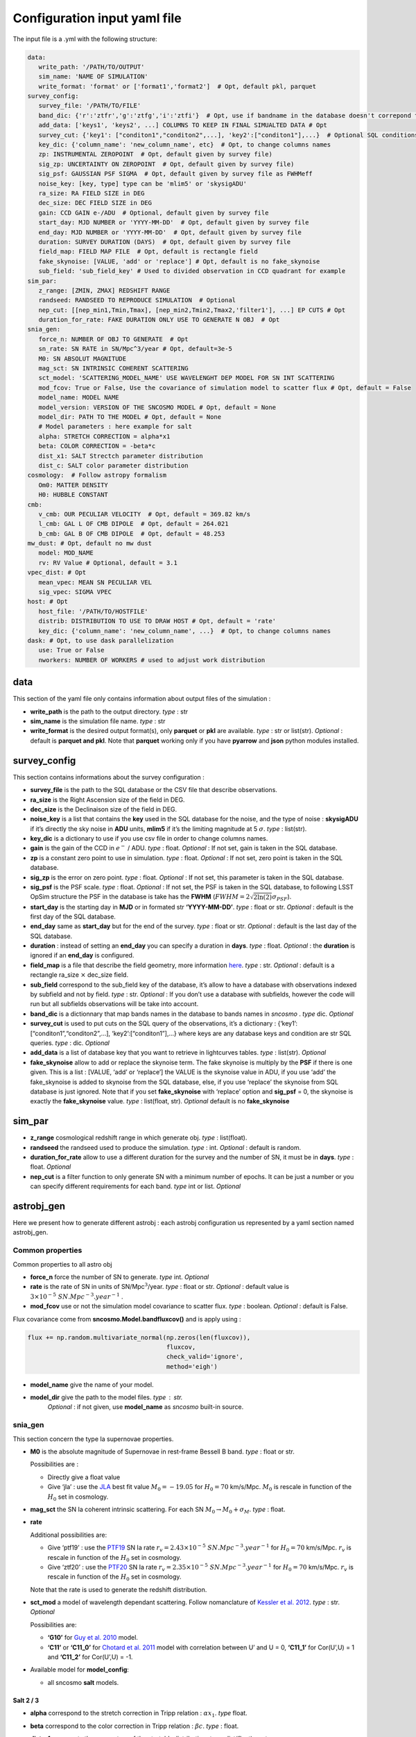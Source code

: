 Configuration input yaml file
=============================

The input file is a .yml with the following structure:

.. code:: yaml

   data:
      write_path: '/PATH/TO/OUTPUT'
      sim_name: 'NAME OF SIMULATION'
      write_format: 'format' or ['format1','format2']  # Opt, default pkl, parquet
   survey_config:
      survey_file: '/PATH/TO/FILE'
      band_dic: {'r':'ztfr','g':'ztfg','i':'ztfi'}  # Opt, use if bandname in the database doesn't correpond to those in sncosmo registery
      add_data: ['keys1', 'keys2', ...] COLUMNS TO KEEP IN FINAL SIMUALTED DATA # Opt
      survey_cut: {'key1': ["conditon1","conditon2",...], 'key2':["conditon1"],...}  # Optional SQL conditions on key
      key_dic: {'column_name': 'new_column_name', etc}  # Opt, to change columns names
      zp: INSTRUMENTAL ZEROPOINT  # Opt, default given by survey file)
      sig_zp: UNCERTAINTY ON ZEROPOINT  # Opt, default given by survey file)
      sig_psf: GAUSSIAN PSF SIGMA  # Opt, default given by survey file as FWHMeff
      noise_key: [key, type] type can be 'mlim5' or 'skysigADU'                      
      ra_size: RA FIELD SIZE in DEG
      dec_size: DEC FIELD SIZE in DEG
      gain: CCD GAIN e-/ADU  # Optional, default given by survey file
      start_day: MJD NUMBER or 'YYYY-MM-DD'  # Opt, default given by survey file
      end_day: MJD NUMBER or 'YYYY-MM-DD'  # Opt, default given by survey file
      duration: SURVEY DURATION (DAYS)  # Opt, default given by survey file
      field_map: FIELD MAP FILE  # Opt, default is rectangle field
      fake_skynoise: [VALUE, 'add' or 'replace'] # Opt, default is no fake_skynoise
      sub_field: 'sub_field_key' # Used to divided observation in CCD quadrant for example
   sim_par:
      z_range: [ZMIN, ZMAX] REDSHIFT RANGE
      randseed: RANDSEED TO REPRODUCE SIMULATION  # Optional
      nep_cut: [[nep_min1,Tmin,Tmax], [nep_min2,Tmin2,Tmax2,'filter1'], ...] EP CUTS # Opt
      duration_for_rate: FAKE DURATION ONLY USE TO GENERATE N OBJ  # Opt
   snia_gen:
      force_n: NUMBER OF OBJ TO GENERATE  # Opt
      sn_rate: SN RATE in SN/Mpc^3/year # Opt, default=3e-5
      M0: SN ABSOLUT MAGNITUDE
      mag_sct: SN INTRINSIC COHERENT SCATTERING 
      sct_model: 'SCATTERING_MODEL_NAME' USE WAVELENGHT DEP MODEL FOR SN INT SCATTERING
      mod_fcov: True or False, Use the covariance of simulation model to scatter flux # Opt, default = False
      model_name: MODEL NAME
      model_version: VERSION OF THE SNCOSMO MODEL # Opt, default = None
      model_dir: PATH TO THE MODEL # Opt, default = None
      # Model parameters : here example for salt
      alpha: STRETCH CORRECTION = alpha*x1
      beta: COLOR CORRECTION = -beta*c
      dist_x1: SALT Strectch parameter distribution
      dist_c: SALT color parameter distribution
   cosmology:  # Follow astropy formalism
      Om0: MATTER DENSITY  
      H0: HUBBLE CONSTANT
   cmb:
      v_cmb: OUR PECULIAR VELOCITY  # Opt, default = 369.82 km/s
      l_cmb: GAL L OF CMB DIPOLE  # Opt, default = 264.021            
      b_cmb: GAL B OF CMB DIPOLE  # Opt, default = 48.253   
   mw_dust: # Opt, default no mw dust
      model: MOD_NAME
      rv: RV Value # Optional, default = 3.1
   vpec_dist: # Opt
      mean_vpec: MEAN SN PECULIAR VEL
      sig_vpec: SIGMA VPEC
   host: # Opt 
      host_file: '/PATH/TO/HOSTFILE' 
      distrib: DISTRIBUTION TO USE TO DRAW HOST # Opt, default = 'rate'
      key_dic: {'column_name': 'new_column_name', ...}  # Opt, to change columns names
   dask: # Opt, to use dask parallelization
      use: True or False
      nworkers: NUMBER OF WORKERS # used to adjust work distribution

data
----

This section of the yaml file only contains information about output
files of the simulation :

-  **write_path** is the path to the output directory. *type* : str

-  **sim_name** is the simulation file name. *type* : str

-  **write_format** is the desired output format(s), only **parquet** or
   **pkl** are available. *type* : str or list(str). *Optional* :
   default is **parquet and pkl**. Note that **parquet** working only if
   you have **pyarrow** and **json** python modules installed.

survey_config
-------------

This section contains informations about the survey configuration :

-  **survey_file** is the path to the SQL database or the CSV file that
   describe observations.
-  **ra_size** is the Right Ascension size of the field in DEG.
-  **dec_size** is the Declinaison size of the field in DEG.
-  **noise_key** is a list that contains the **key** used in the SQL
   database for the noise, and the type of noise : **skysigADU** if it’s
   directly the sky noise in **ADU** units, **mlim5** if it’s the
   limiting magnitude at 5 :math:`\sigma`. *type* : list(str).
-  **key_dic** is a dictionary to use if you use csv file in order to
   change columns names.
-  **gain** is the gain of the CCD in :math:`e^-` / ADU. *type* : float.
   *Optional* : If not set, gain is taken in the SQL database.
-  **zp** is a constant zero point to use in simulation. *type* : float.
   *Optional* : If not set, zero point is taken in the SQL database.
-  **sig_zp** is the error on zero point. *type* : float. *Optional* :
   If not set, this parameter is taken in the SQL database.
-  **sig_psf** is the PSF scale. *type* : float. *Optional* : If not
   set, the PSF is taken in the SQL database, to following LSST OpSim
   structure the PSF in the database is take has the **FWHM**
   (:math:`FWHM = 2 \sqrt{2 \ln(2)} \sigma_{PSF}`).
-  **start_day** is the starting day in **MJD** or in formated str
   **‘YYYY-MM-DD’**. *type* : float or str. *Optional* : default is the
   first day of the SQL database.
-  **end_day** same as **start_day** but for the end of the survey.
   *type* : float or str. *Optional* : default is the last day of the
   SQL database.
-  **duration** : instead of setting an **end_day** you can specify a
   duration in **days**. *type* : float. *Optional* : the **duration**
   is ignored if an **end_day** is configured.
-  **field_map** is a file that describe the field geometry, more
   information `here <obsfile.md>`__. *type* : str. *Optional* : default
   is a rectangle ra_size :math:`\times` dec_size field.
-  **sub_field** correspond to the sub_field key of the database, it’s
   allow to have a database with observations indexed by subfield and
   not by field. *type* : str. *Optional* : If you don’t use a database
   with subfields, however the code will run but all subfields
   observations will be take into account.
-  **band_dic** is a dictionnary that map bands names in the database to
   bands names in *sncosmo* . *type* dic. *Optional*
-  **survey_cut** is used to put cuts on the SQL query of the
   observations, it’s a dictionary : {‘key1’:
   [“conditon1”,“conditon2”,…], ‘key2’:[“conditon1”],…} where keys are
   any database keys and condition are str SQL queries. *type* : dic.
   *Optional*
-  **add_data** is a list of database key that you want to retrieve in
   lightcurves tables. *type* : list(str). *Optional*
-  **fake_skynoise** allow to add or replace the skynoise term. The fake
   skynoise is multiply by the **PSF** if there is one given. This is a
   list : [VALUE, ‘add’ or ‘replace’] the VALUE is the skynoise value in
   ADU, if you use ‘add’ the fake_skynoise is added to skynoise from the
   SQL database, else, if you use ‘replace’ the skynoise from SQL
   database is just ignored. Note that if you set **fake_skynoise** with
   ‘replace’ option and **sig_psf** = 0, the skynoise is exactly the
   **fake_skynoise** value. *type* : list(float, str). *Optional*
   default is no **fake_skynoise**

sim_par
-------

-  **z_range** cosmological redshift range in which generate obj. *type*
   : list(float).
-  **randseed** the randseed used to produce the simulation. *type* :
   int. *Optional* : default is random.
-  **duration_for_rate** allow to use a different duration for the
   survey and the number of SN, it must be in **days**. *type* : float.
   *Optional*
-  **nep_cut** is a filter function to only generate SN with a minimum
   number of epochs. It can be just a number or you can specify
   different requirements for each band. *type* int or list. *Optional*

astrobj_gen
-----------

Here we present how to generate different astrobj : each astrobj
configuration us represented by a yaml section named astrobj_gen.

Common properties
~~~~~~~~~~~~~~~~~

Common properties to all astro obj

-  **force_n** force the number of SN to generate. *type* int.
   *Optional*
-  **rate** is the rate of SN in units of SN/Mpc\ :math:`^3`/year.
   *type* : float or str. *Optional* : default value is
   :math:`3 \times 10^{-5}\ SN.Mpc^{-3}.year^{-1}` .
-  **mod_fcov** use or not the simulation model covariance to scatter
   flux. *type* : boolean. *Optional* : default is False.

Flux covariance come from **sncosmo.Model.bandfluxcov()** and is apply
using :

.. code:: python

   flux += np.random.multivariate_normal(np.zeros(len(fluxcov)),
                                         fluxcov,
                                         check_valid='ignore',
                                         method='eigh')

-  **model_name** give the name of your model.
-  **model_dir** give the path to the model files. *type* : str.
      *Optional* : if not given, use **model_name** as *sncosmo*
      built-in source.

snia_gen
~~~~~~~~

This section concern the type Ia supernovae properties.

-  **M0** is the absolute magnitude of Supernovae in rest-frame Bessell
   B band. *type* : float or str.

   Possibilities are :

   -  Directly give a float value
   -  Give ‘jla’ : use the `JLA <https://arxiv.org/abs/1401.4064>`__
      best fit value :math:`M_0 = -19.05` for :math:`H_0 = 70` km/s/Mpc.
      :math:`M_0` is rescale in function of the :math:`H_0` set in
      cosmology.

-  **mag_sct** the SN Ia coherent intrinsic scattering. For each SN
   :math:`M_0 \rightarrow M_0 + \sigma_M`. *type* : float.

-  **rate**

   Additional possibilities are:

   -  Give ‘ptf19’ : use the
      `PTF19 <https://arxiv.org/abs/1903.08580>`__ SN Ia rate
      :math:`r_v = 2.43 \times 10^{-5} \ SN.Mpc^{-3}.year^{-1}` for
      :math:`H_0 = 70` km/s/Mpc. :math:`r_v` is rescale in function of
      the :math:`H_0` set in cosmology.
   - Give ‘ztf20’ : use the
     `PTF20 <https://arxiv.org/abs/2009.012420>`__ SN Ia rate
     :math:`r_v = 2.35 \times 10^{-5} \ SN.Mpc^{-3}.year^{-1}` for
     :math:`H_0 = 70` km/s/Mpc. :math:`r_v` is rescale in function of
     the :math:`H_0` set in cosmology.
   Note that the rate is used to generate the redshift distribution.

-  **sct_mod** a model of wavelength dependant scattering. Follow
   nomanclature of `Kessler et
   al. 2012 <https://arxiv.org/abs/1209.2482>`__. *type* : str.
   *Optional*

   Possibilities are:

   -  **‘G10’** for `Guy et
      al. 2010 <https://arxiv.org/abs/1010.4743>`__ model.
   -  **‘C11’** or **‘C11_0’** for `Chotard et
      al. 2011 <https://arxiv.org/abs/1103.5300>`__ model with
      correlation between U’ and U = 0, **‘C11_1’** for Cor(U’,U) = 1
      and **‘C11_2’** for Cor(U’,U) = -1.

-  Available model for **model_config**:

   -  all sncosmo **salt** models.

Salt 2 / 3
^^^^^^^^^^

-  **alpha** correspond to the stretch correction in Tripp relation :
   :math:`\alpha x_1`. *type* float.

-  **beta** correspond to the color correction in Tripp relation :
   :math:`\beta c`. *type* : float.

-  **dist_x1** represents the parameters of the stretch’s distribution.
   *type* : list(float) or str.

   Possibilities are:

   -  [MEAN, SIGMA] for gaussian distribution.
   -  [MEAN, SIGMA-, SIGMA+] for asymmetric gaussian distribution.
   -  ‘N21’ to use the distribution of `Nicolas et
      al. 2021 <https://arxiv.org/abs/2005.09441>`__

-  **dist_c** represents the parameters of the color’s distribution.
   *type* : list(float) .

   Possibilities are:

   -  [MEAN, SIGMA] for gaussian distribution.

   -  [MEAN, SIGMA-, SIGMA+] for asymmetric gaussian distribution.

mw_dust
-------

The model of Milky Way dust to apply. *Optional* : not set, no dust.

-  **model** the name of the MW dust to use. *type* : str. Possibilities
   are :

   -  **CCM89**

   -  **OD94**

   -  **F99**

-  **rv** MW :math:`R_V` value. *type* : float. *Optional* : default
   :math:`R_v=3.1`.

For more information go to the *sncosmo* documentation.

cosmology
---------

This section is about the cosmological model used in the simulation.

The first way of use is to just write the parameters following the
`astropy.cosmology.w0waCDM <https://docs.astropy.org/en/stable/api/astropy.cosmology.w0waCDM.html#astropy.cosmology.FlatLambdaCDM>`__
parameters names. At least you need to give the Hubble constant : **H0**
and the matter density at z=0 : **Om0**. If you don’t give any other
parameters the Universe is assumed flat with a cosmological constant.

The second way is to use the key **name** and load one of built-in
astropy cosmological model:

​ Possibilities are:

-  **‘planck18’**
-  **‘planck15’**
-  **‘planck13’**
-  **‘wmap9’**
-  **‘wmap7’**
-  **‘wmap5’**

cmb *optional*
--------------

This section set the CMB reference frame. Defaults values come from
`Planck18 <https://arxiv.org/pdf/1807.06205.pdf>`__

-  **v_cmb** is our peculiar velocity in the CMB frame in km/s. *type* :
   float. *Optional* : default is 620 km/s
-  **l_cmb** is the galactic longitude of the CMB dipole. *type* :
   float. *Optional* : default is 264.021 deg
-  **b_cmb** is the galactic longitude of the CMB dipole. *type* :
   float. *Optional* : default is 48.253 deg

vpec_dist *optional*
--------------------

This section describe the distribution of peculiar velocities. Peculiar
velocities are taken from a gaussian distribution.

Default is all vpec = 0.

-  **mean_vpec** is the mean of the gaussian distribution. *type* float
-  **sig_vpec** is the scale of the gaussian distribution. *type* float

host *optional*
---------------

The host configuration to place SN in host, see `here <hostfile.md>`__.

-  **host_file** is the path to the host_file, used to generate SN in
   hosts. *type* str

-  **key_dic** is a dictionary to change column name in order to
   correspond to what is needed (*cf* `host file doc <hostfile.md>`__)

-  **distrib** is the distribution to use for redshift. *type* str.

   The possibilities are:

   -  ‘rate’ : the simulation use the host distribution to generate
      redshifts
